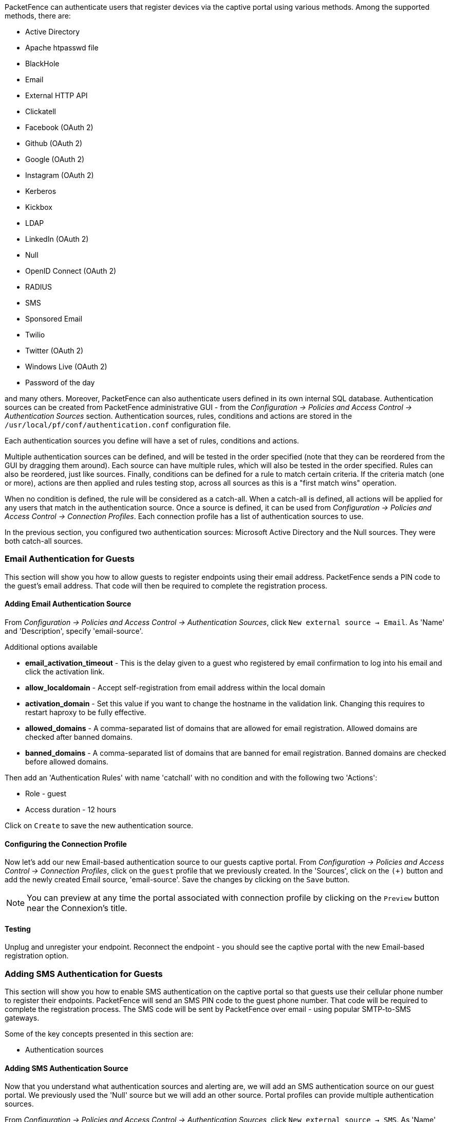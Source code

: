// to display images directly on GitHub
ifdef::env-github[]
:encoding: UTF-8
:lang: en
:doctype: book
:toc: left
:imagesdir: ../images
endif::[]

////

    This file is part of the PacketFence project.

    See PacketFence_Installation_Guide.asciidoc
    for authors, copyright and license information.

////

//== Authentication Sources

PacketFence can authenticate users that register devices via the captive portal using various methods. Among the supported methods, there are:

[options="compact"]
* Active Directory
* Apache htpasswd file
* BlackHole
* Email
* External HTTP API
* Clickatell
* Facebook (OAuth 2)
* Github (OAuth 2)
* Google (OAuth 2)
* Instagram (OAuth 2)
* Kerberos
* Kickbox
* LDAP
* LinkedIn (OAuth 2)
* Null
* OpenID Connect (OAuth 2)
* RADIUS
* SMS
* Sponsored Email
* Twilio
* Twitter (OAuth 2)
* Windows Live (OAuth 2)
* Password of the day

and many others. Moreover, PacketFence can also authenticate users defined in its own internal SQL database. Authentication sources can be created from PacketFence administrative GUI - from the _Configuration -> Policies and Access Control -> Authentication Sources_ section. Authentication sources, rules, conditions and actions are stored in the [filename]`/usr/local/pf/conf/authentication.conf` configuration file.

Each authentication sources you define will have a set of rules, conditions and actions.

Multiple authentication sources can be defined, and will be tested in the order specified (note that they can be reordered from the GUI by dragging them around). Each source can have multiple rules, which will also be tested in the order specified. Rules can also be reordered, just like sources. Finally, conditions can be defined for a rule to match certain criteria. If the criteria match (one or more), actions are then applied and rules testing stop, across all sources as this is a "first match wins" operation.

When no condition is defined, the rule will be considered as a catch-all. When a catch-all is defined, all actions will be applied for any users that match in the authentication source. Once a source is defined, it can be used from _Configuration -> Policies and Access Control -> Connection Profiles_. Each connection profile has a list of authentication sources to use.

In the previous section, you configured two authentication sources: Microsoft Active Directory and the Null sources. They were both catch-all sources.

=== Email Authentication for Guests

This section will show you how to allow guests to register endpoints using their email address. PacketFence sends a PIN code to the guest's email address. That code will then be required to complete the registration process.

==== Adding Email Authentication Source

From _Configuration -> Policies and Access Control -> Authentication Sources_, click `New external source -> Email`. As 'Name' and 'Description', specify 'email-source'.

Additional options available

 * *email_activation_timeout* - This is the delay given to a guest who registered by email confirmation to log into his email and click the activation link.
 * *allow_localdomain* - Accept self-registration from email address within the local domain
 * *activation_domain* - Set this value if you want to change the hostname in the validation link. Changing this requires to restart haproxy to be fully effective.
 * *allowed_domains* - A comma-separated list of domains that are allowed for email registration. Allowed domains are checked after banned domains.
 * *banned_domains* - A comma-separated list of domains that are banned for email registration. Banned domains are checked before allowed domains.

Then add an 'Authentication Rules' with name 'catchall' with no condition and with the following two 'Actions':

[options="compact"]
 * Role - guest
 * Access duration - 12 hours

Click on `Create` to save the new authentication source.

==== Configuring the Connection Profile

Now let's add our new Email-based authentication source to our guests captive portal. From _Configuration -> Policies and Access Control -> Connection Profiles_, click on the `guest` profile that we previously created. In the 'Sources', click on the `(+)` button and add the newly created Email source, 'email-source'. Save the changes by clicking on the `Save` button.

NOTE: You can preview at any time the portal associated with connection profile by clicking on the `Preview` button near the Connexion's title.

==== Testing

Unplug and unregister your endpoint. Reconnect the endpoint - you should see the captive portal with the new Email-based registration option.

=== Adding SMS Authentication for Guests

This section will show you how to enable SMS authentication on the captive portal so that guests use their cellular phone number to register their endpoints. PacketFence will send an SMS PIN code to the guest phone number. That code will be required to complete the registration process. The SMS code will be sent by PacketFence over email - using popular SMTP-to-SMS gateways.

Some of the key concepts presented in this section are:

[options="compact"]
 * Authentication sources

==== Adding SMS Authentication Source

Now that you understand what authentication sources and alerting are, we will add an SMS authentication source on our guest portal. We previously used the 'Null' source but we will add an other source. Portal profiles can provide multiple authentication sources.

From _Configuration -> Policies and Access Control -> Authentication Sources_, click `New external source -> SMS`. As 'Name' and 'Description', specify 'sms-source'. Then add an 'Authentication Rules' with name 'catchall' with no condition and with the following two 'Actions':

[options="compact"]
 * Role - guest
 * Access duration - 12 hours

You will also need to select the proper carriers to do your test. Make sure you include the one your are using for your cellular phone.

Click on `Create` to save the new authentication source.

[float]
===== Clickatell Source

To use Clickatell as an SMS source, first register at https://www.clickatell.com to get an API Key for the SMS integration. Then add it as an authentication source the same way as above, except choosing 'Clickatell' instead of 'SMS' in 'Add source -> External'. Enter a name, description and your Clickatell API key in the source configuration, then add the authentication rule. 

==== Configuring the Connection Profile

Now let's add our new SMS-based authentication source to our guests captive portal. From _Configuration -> Policies and Access Control -> Connection Profiles_, click on the 'guest' profile that we previously created. In the *Sources*, click on the `(+)` button and add the newly created SMS source, 'sms-source'. Save the changes by clicking on the `Save` button.

NOTE: You can preview at any time the portal associated with connection profile by clicking on the `Preview` button near the Connexion's title.

==== Testing

First unplug and unregister again the Microsoft Windows 7 endpoint. Then, connect the endpoint in switch port no. 10 - you should see the captive portal with the new SMS-based registration option. Note that the Null option will also be offered.

